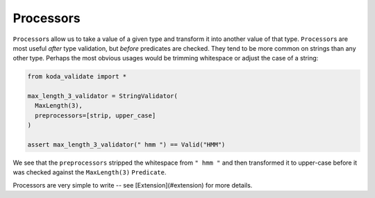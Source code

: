 Processors
==========
``Processor``\s allow us to take a value of a given type and transform it into another value of that type. ``Processor``\s are most useful
*after* type validation, but *before* predicates are checked. They tend to be more common on strings than any other type. Perhaps the
most obvious usages would be trimming whitespace or adjust the case of a string:

.. code-block:: python

    from koda_validate import *

    max_length_3_validator = StringValidator(
      MaxLength(3),
      preprocessors=[strip, upper_case]
    )

    assert max_length_3_validator(" hmm ") == Valid("HMM")

We see that the ``preprocessors`` stripped the whitespace from ``" hmm "`` and then transformed it to upper-case before
it was checked against the ``MaxLength(3)`` ``Predicate``.

Processors are very simple to write -- see [Extension](#extension) for more details.
